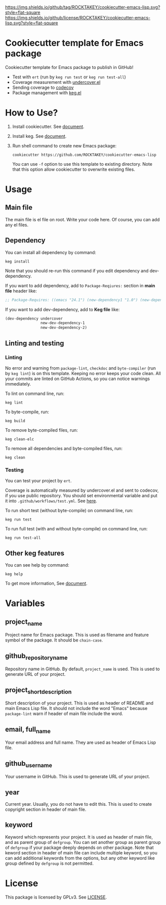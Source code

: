 [[https://github.com/ROCKTAKEY/cookiecutter-emacs-lisp][https://img.shields.io/github/tag/ROCKTAKEY/cookiecutter-emacs-lisp.svg?style=flat-square]]
[[file:LICENSE][https://img.shields.io/github/license/ROCKTAKEY/cookiecutter-emacs-lisp.svg?style=flat-square]]
* Cookiecutter template for Emacs package
Cookiecutter template for Emacs package to publish in GitHub!

- Test with =ert= (run by =keg run test= or =keg run test-all=)
- Coverage measurement with [[https://github.com/undercover-el/undercover.el][undercover.el]]
- Sending coverage to [[https://codecov.io/][codecov]]
- Package management with [[https://github.com/conao3/keg.el][keg.el]]

* How to Use?
1. Install cookiecutter. See [[https://cookiecutter.readthedocs.io][document]].
2. Install keg. See [[https://github.com/conao3/keg.el#install][document]].
3. Run shell command to create new Emacs package:
   #+BEGIN_SRC shell
     cookiecutter https://github.com/ROCKTAKEY/cookiecutter-emacs-lisp
   #+END_SRC
   You can use =-f= option to use this template to existing directory.
   Note that this option allow cookiecutter to overwrite existing files.

* Usage
** Main file
The main file is el file on root. Write your code here.
Of course, you can add any el files.

** Dependency
You can install all dependency by command:
#+BEGIN_SRC shell
  keg install
#+END_SRC
Note that you should re-run this command if you edit dependency and dev-dependency.

If you want to add dependency, add to =Package-Reqiures:= section in *main file* header like:
#+BEGIN_SRC emacs-lisp
  ;; Package-Requires: ((emacs "24.1") (new-dependency1 "1.0") (new-dependency "4.1.5"))
#+END_SRC

If you want to add dev-dependency, add to *Keg file* like:
#+BEGIN_SRC emacs-lisp
  (dev-dependency undercover
                  new-dev-dependency-1
                  new-dev-dependency-2)
#+END_SRC

** Linting and testing
*** Linting
No error and warning from =package-lint=, =checkdoc= and =byte-compiler= (run by =keg lint=) is on this template.
Keeping no error keeps your code clean.
All your commits are linted on GitHub Actions, so you can notice warnings immediately.

To lint on command line, run:
#+BEGIN_SRC shell
keg lint
#+END_SRC

To byte-compile, run:
#+BEGIN_SRC shell
keg build
#+END_SRC

To remove byte-compiled files, run:
#+BEGIN_SRC shell
keg clean-elc
#+END_SRC

To remove all dependencies and byte-compiled files, run:
#+BEGIN_SRC shell
keg clean
#+END_SRC

*** Testing
You can test your project by =ert=.

Coverage is automatically measured by undercover.el and sent to codecov, if you use public repository.
You should set environmental variable and put it into =.github/workflows/test.yml=.
See [[https://github.com/marketplace/actions/codecov#usage][here]].

To run short test (without byte-compile) on command line, run:
#+BEGIN_SRC shell
keg run test
#+END_SRC

To run full test (with and without byte-compile) on command line, run:
#+BEGIN_SRC shell
keg run test-all
#+END_SRC


** Other keg features
You can see help by command:
#+BEGIN_SRC shell
  keg help
#+END_SRC

To get more information, See [[https://github.com/conao3/keg.el][document]].

* Variables
** project_name
Project name for Emacs package. This is used as filename and feature symbol of the package.
It should be =chain-case=.

** github_repository_name
Repository name in GitHub. By default, =project_name= is used.
This is used to generate URL of your project.

** project_short_description
Short description of your project. This is used as header of README and main Emacs Lisp file.
It should not include the word "Emacs" because =package-lint= warn if header of main file include the word.

** email, full_name
Your email address and full name. They are used as header of Emacs Lisp file.

** github_username
Your username in GitHub. This is used to generate URL of your project.

** year
Current year. Usually, you do not have to edit this. This is used to create copyright section in header of main file.

** keyword
Keyword which represents your project. It is used as header of main file, and as parent group of ~defgroup~.
You can set another group as parent group of ~defgroup~ if your package deeply depends on other package.
Note that keword section in header of main file can include multiple keyword, so you can add additional keywords
from the options, but any other keyword like group defined by =defgroup= is not permitted.

* License
  This package is licensed by GPLv3. See [[file:LICENSE][LICENSE]].
